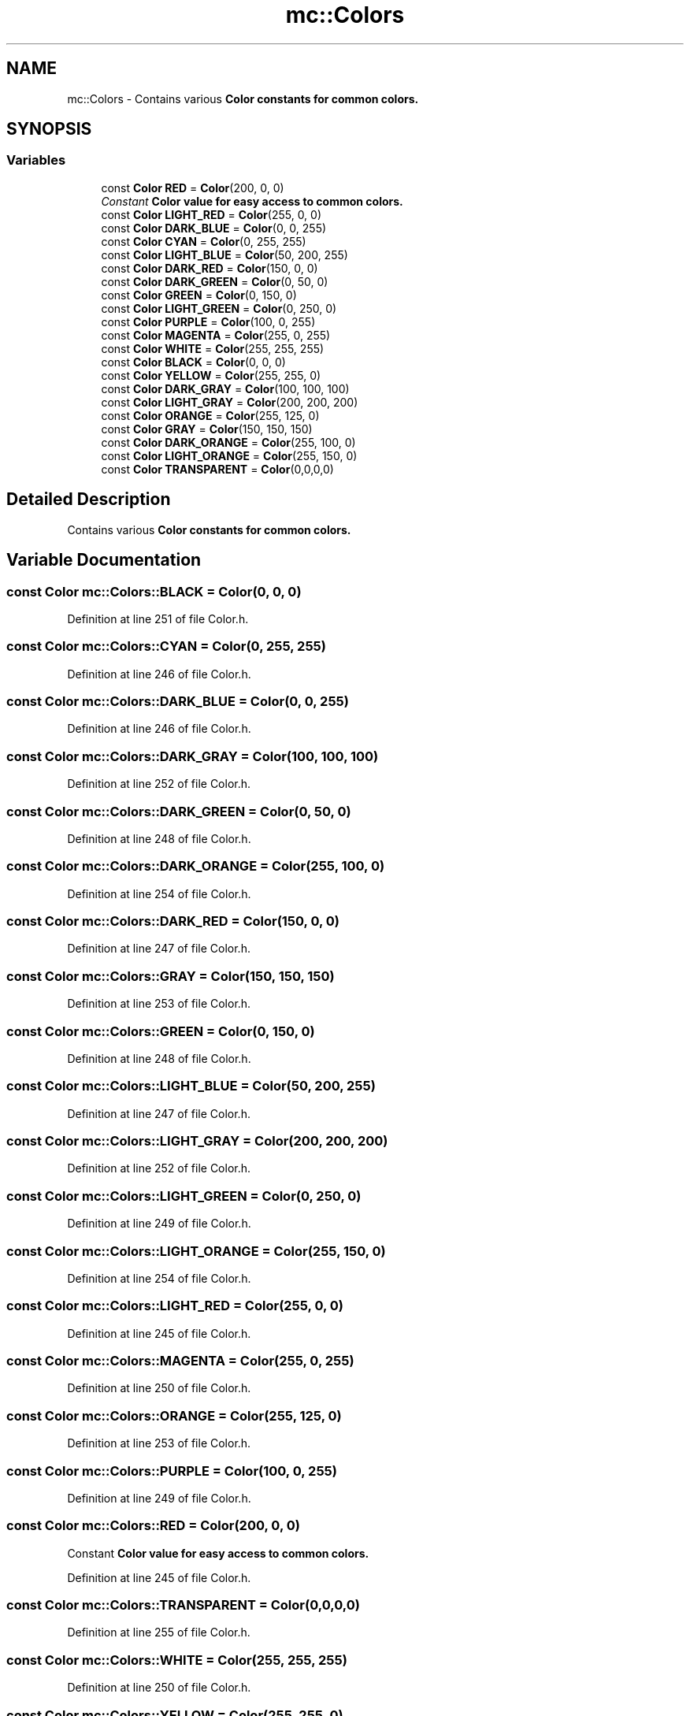 .TH "mc::Colors" 3 "Wed Feb 1 2017" "Version Alpha" "MACE" \" -*- nroff -*-
.ad l
.nh
.SH NAME
mc::Colors \- Contains various \fC\fBColor\fP\fP constants for common colors\&.  

.SH SYNOPSIS
.br
.PP
.SS "Variables"

.in +1c
.ti -1c
.RI "const \fBColor\fP \fBRED\fP = \fBColor\fP(200, 0, 0)"
.br
.RI "\fIConstant \fC\fBColor\fP\fP value for easy access to common colors\&. \fP"
.ti -1c
.RI "const \fBColor\fP \fBLIGHT_RED\fP = \fBColor\fP(255, 0, 0)"
.br
.ti -1c
.RI "const \fBColor\fP \fBDARK_BLUE\fP = \fBColor\fP(0, 0, 255)"
.br
.ti -1c
.RI "const \fBColor\fP \fBCYAN\fP = \fBColor\fP(0, 255, 255)"
.br
.ti -1c
.RI "const \fBColor\fP \fBLIGHT_BLUE\fP = \fBColor\fP(50, 200, 255)"
.br
.ti -1c
.RI "const \fBColor\fP \fBDARK_RED\fP = \fBColor\fP(150, 0, 0)"
.br
.ti -1c
.RI "const \fBColor\fP \fBDARK_GREEN\fP = \fBColor\fP(0, 50, 0)"
.br
.ti -1c
.RI "const \fBColor\fP \fBGREEN\fP = \fBColor\fP(0, 150, 0)"
.br
.ti -1c
.RI "const \fBColor\fP \fBLIGHT_GREEN\fP = \fBColor\fP(0, 250, 0)"
.br
.ti -1c
.RI "const \fBColor\fP \fBPURPLE\fP = \fBColor\fP(100, 0, 255)"
.br
.ti -1c
.RI "const \fBColor\fP \fBMAGENTA\fP = \fBColor\fP(255, 0, 255)"
.br
.ti -1c
.RI "const \fBColor\fP \fBWHITE\fP = \fBColor\fP(255, 255, 255)"
.br
.ti -1c
.RI "const \fBColor\fP \fBBLACK\fP = \fBColor\fP(0, 0, 0)"
.br
.ti -1c
.RI "const \fBColor\fP \fBYELLOW\fP = \fBColor\fP(255, 255, 0)"
.br
.ti -1c
.RI "const \fBColor\fP \fBDARK_GRAY\fP = \fBColor\fP(100, 100, 100)"
.br
.ti -1c
.RI "const \fBColor\fP \fBLIGHT_GRAY\fP = \fBColor\fP(200, 200, 200)"
.br
.ti -1c
.RI "const \fBColor\fP \fBORANGE\fP = \fBColor\fP(255, 125, 0)"
.br
.ti -1c
.RI "const \fBColor\fP \fBGRAY\fP = \fBColor\fP(150, 150, 150)"
.br
.ti -1c
.RI "const \fBColor\fP \fBDARK_ORANGE\fP = \fBColor\fP(255, 100, 0)"
.br
.ti -1c
.RI "const \fBColor\fP \fBLIGHT_ORANGE\fP = \fBColor\fP(255, 150, 0)"
.br
.ti -1c
.RI "const \fBColor\fP \fBTRANSPARENT\fP = \fBColor\fP(0,0,0,0)"
.br
.in -1c
.SH "Detailed Description"
.PP 
Contains various \fC\fBColor\fP\fP constants for common colors\&. 
.SH "Variable Documentation"
.PP 
.SS "const \fBColor\fP mc::Colors::BLACK = \fBColor\fP(0, 0, 0)"

.PP
Definition at line 251 of file Color\&.h\&.
.SS "const \fBColor\fP mc::Colors::CYAN = \fBColor\fP(0, 255, 255)"

.PP
Definition at line 246 of file Color\&.h\&.
.SS "const \fBColor\fP mc::Colors::DARK_BLUE = \fBColor\fP(0, 0, 255)"

.PP
Definition at line 246 of file Color\&.h\&.
.SS "const \fBColor\fP mc::Colors::DARK_GRAY = \fBColor\fP(100, 100, 100)"

.PP
Definition at line 252 of file Color\&.h\&.
.SS "const \fBColor\fP mc::Colors::DARK_GREEN = \fBColor\fP(0, 50, 0)"

.PP
Definition at line 248 of file Color\&.h\&.
.SS "const \fBColor\fP mc::Colors::DARK_ORANGE = \fBColor\fP(255, 100, 0)"

.PP
Definition at line 254 of file Color\&.h\&.
.SS "const \fBColor\fP mc::Colors::DARK_RED = \fBColor\fP(150, 0, 0)"

.PP
Definition at line 247 of file Color\&.h\&.
.SS "const \fBColor\fP mc::Colors::GRAY = \fBColor\fP(150, 150, 150)"

.PP
Definition at line 253 of file Color\&.h\&.
.SS "const \fBColor\fP mc::Colors::GREEN = \fBColor\fP(0, 150, 0)"

.PP
Definition at line 248 of file Color\&.h\&.
.SS "const \fBColor\fP mc::Colors::LIGHT_BLUE = \fBColor\fP(50, 200, 255)"

.PP
Definition at line 247 of file Color\&.h\&.
.SS "const \fBColor\fP mc::Colors::LIGHT_GRAY = \fBColor\fP(200, 200, 200)"

.PP
Definition at line 252 of file Color\&.h\&.
.SS "const \fBColor\fP mc::Colors::LIGHT_GREEN = \fBColor\fP(0, 250, 0)"

.PP
Definition at line 249 of file Color\&.h\&.
.SS "const \fBColor\fP mc::Colors::LIGHT_ORANGE = \fBColor\fP(255, 150, 0)"

.PP
Definition at line 254 of file Color\&.h\&.
.SS "const \fBColor\fP mc::Colors::LIGHT_RED = \fBColor\fP(255, 0, 0)"

.PP
Definition at line 245 of file Color\&.h\&.
.SS "const \fBColor\fP mc::Colors::MAGENTA = \fBColor\fP(255, 0, 255)"

.PP
Definition at line 250 of file Color\&.h\&.
.SS "const \fBColor\fP mc::Colors::ORANGE = \fBColor\fP(255, 125, 0)"

.PP
Definition at line 253 of file Color\&.h\&.
.SS "const \fBColor\fP mc::Colors::PURPLE = \fBColor\fP(100, 0, 255)"

.PP
Definition at line 249 of file Color\&.h\&.
.SS "const \fBColor\fP mc::Colors::RED = \fBColor\fP(200, 0, 0)"

.PP
Constant \fC\fBColor\fP\fP value for easy access to common colors\&. 
.PP
Definition at line 245 of file Color\&.h\&.
.SS "const \fBColor\fP mc::Colors::TRANSPARENT = \fBColor\fP(0,0,0,0)"

.PP
Definition at line 255 of file Color\&.h\&.
.SS "const \fBColor\fP mc::Colors::WHITE = \fBColor\fP(255, 255, 255)"

.PP
Definition at line 250 of file Color\&.h\&.
.SS "const \fBColor\fP mc::Colors::YELLOW = \fBColor\fP(255, 255, 0)"

.PP
Definition at line 251 of file Color\&.h\&.
.SH "Author"
.PP 
Generated automatically by Doxygen for MACE from the source code\&.
